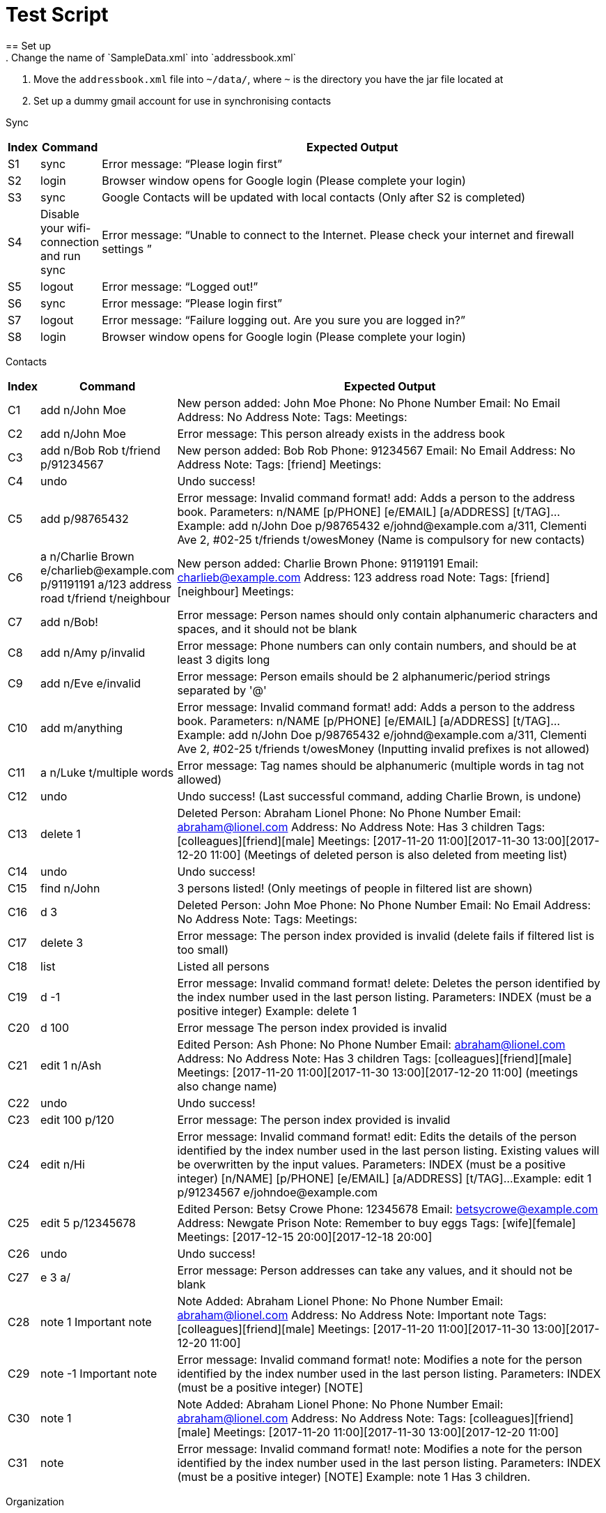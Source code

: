 = Test Script
== Set up
.    Change the name of `SampleData.xml` into `addressbook.xml`
.    Move the `addressbook.xml` file into `~/data/`, where `~` is the directory you have the jar file located at
.    Set up a dummy gmail account for use in synchronising contacts

Sync
[width="100%",cols="5%, 10%, 85%",options="header",]
|=======================================================================
|Index |Command |Expected Output
|S1 |sync  |Error message: “Please login first”
|S2 |login | Browser window opens for Google login (Please complete your login)
|S3 |sync | Google Contacts will be updated with local contacts (Only after S2 is completed)
|S4 |Disable your wifi-connection and run sync | Error message: “Unable to connect to the Internet. Please check your internet and firewall settings
”
|S5 |logout | Error message: “Logged out!”
|S6 |sync | Error message: “Please login first”
|S7 |logout | Error message: “Failure logging out. Are you sure you are logged in?”
|S8 |login | Browser window opens for Google login (Please complete your login)
|=======================================================================

Contacts
[width="100%",cols="5%, 10%, 85%",options="header",]
|=======================================================================
|Index |Command |Expected Output
|C1 |add n/John Moe | New person added: John Moe Phone: No Phone Number Email: No Email Address: No Address Note:  Tags:  Meetings:
|C2 |add n/John Moe | Error message: This person already exists in the address book
|C3 |add n/Bob Rob t/friend p/91234567| New person added: Bob Rob Phone: 91234567 Email: No Email Address: No Address Note:  Tags: [friend] Meetings:
|C4 |undo | Undo success!
|C5 |add p/98765432 | Error message: Invalid command format!
add: Adds a person to the address book. Parameters: n/NAME [p/PHONE] [e/EMAIL] [a/ADDRESS] [t/TAG]...
Example: add n/John Doe p/98765432 e/johnd@example.com a/311, Clementi Ave 2, #02-25 t/friends t/owesMoney
(Name is compulsory for new contacts)
|C6 |a n/Charlie Brown e/charlieb@example.com p/91191191 a/123 address road t/friend t/neighbour | New person added: Charlie Brown Phone: 91191191 Email: charlieb@example.com Address: 123 address road Note:  Tags: [friend][neighbour] Meetings:
|C7 |add n/Bob! | Error message: Person names should only contain alphanumeric characters and spaces, and it should not be blank
|C8 |add n/Amy p/invalid | Error message: Phone numbers can only contain numbers, and should be at least 3 digits long
|C9 |add n/Eve e/invalid | Error message: Person emails should be 2 alphanumeric/period strings separated by '@'
|C10 |add m/anything | Error message: Invalid command format!
add: Adds a person to the address book. Parameters: n/NAME [p/PHONE] [e/EMAIL] [a/ADDRESS] [t/TAG]...
Example: add n/John Doe p/98765432 e/johnd@example.com a/311, Clementi Ave 2, #02-25 t/friends t/owesMoney
(Inputting invalid prefixes is not allowed)
|C11 |a n/Luke t/multiple words | Error message: Tag names should be alphanumeric (multiple words in tag not allowed)
|C12 |undo | Undo success! (Last successful command, adding Charlie Brown, is undone)
|C13 |delete 1 | Deleted Person: Abraham Lionel Phone: No Phone Number Email: abraham@lionel.com Address: No Address Note: Has 3 children Tags: [colleagues][friend][male] Meetings: [2017-11-20 11:00][2017-11-30 13:00][2017-12-20 11:00]
(Meetings of deleted person is also deleted from meeting list)
|C14 |undo | Undo success!
|C15 |find n/John | 3 persons listed! (Only meetings of people in filtered list are shown)
|C16 |d 3 | Deleted Person: John Moe Phone: No Phone Number Email: No Email Address: No Address Note:  Tags:  Meetings:
|C17 |delete 3 | Error message: The person index provided is invalid (delete fails if filtered list is too small)
|C18 |list | Listed all persons
|C19 |d -1| Error message: Invalid command format!
delete: Deletes the person identified by the index number used in the last person listing.
Parameters: INDEX (must be a positive integer)
Example: delete 1
|C20 |d 100| Error message The person index provided is invalid
|C21 |edit 1 n/Ash| Edited Person: Ash Phone: No Phone Number Email: abraham@lionel.com Address: No Address Note: Has 3 children Tags: [colleagues][friend][male] Meetings: [2017-11-20 11:00][2017-11-30 13:00][2017-12-20 11:00] (meetings also change name)
|C22 |undo| Undo success!
|C23 |edit 100 p/120| Error message: The person index provided is invalid
|C24 |edit n/Hi| Error message: Invalid command format!
edit: Edits the details of the person identified by the index number used in the last person listing. Existing values will be overwritten by the input values.
Parameters: INDEX (must be a positive integer) [n/NAME] [p/PHONE] [e/EMAIL] [a/ADDRESS] [t/TAG]...
Example: edit 1 p/91234567 e/johndoe@example.com
|C25 |edit 5 p/12345678| Edited Person: Betsy Crowe Phone: 12345678 Email: betsycrowe@example.com Address: Newgate Prison Note: Remember to buy eggs Tags: [wife][female] Meetings: [2017-12-15 20:00][2017-12-18 20:00]
|C26 |undo| Undo success!
|C27 |e 3 a/| Error message: Person addresses can take any values, and it should not be blank
|C28 |note 1 Important note| Note Added: Abraham Lionel Phone: No Phone Number Email: abraham@lionel.com Address: No Address Note: Important note Tags: [colleagues][friend][male] Meetings: [2017-11-20 11:00][2017-11-30 13:00][2017-12-20 11:00]
|C29 |note -1 Important note| Error message: Invalid command format!
note: Modifies a note for the person identified by the index number used in the last person listing.
Parameters: INDEX (must be a positive integer) [NOTE]
|C30 |note 1 | Note Added: Abraham Lionel Phone: No Phone Number Email: abraham@lionel.com Address: No Address Note:  Tags: [colleagues][friend][male] Meetings: [2017-11-20 11:00][2017-11-30 13:00][2017-12-20 11:00]
|C31 |note | Error message: Invalid command format!
note: Modifies a note for the person identified by the index number used in the last person listing.
Parameters: INDEX (must be a positive integer) [NOTE]
Example: note 1  Has 3 children.
|=======================================================================

Organization
[width="100%",cols="5%, 10%, 85%",options="header",]
|=======================================================================
|Index |Command |Expected Output
|O1 |list| Listed all persons
|O2 |find t/fri | Suggestion for `find t/friend` would pop up
|O3 |Press kbd:[tab] | The command would be completed with `find t/friend`
|O4 |Press kdb:[enter] | 9 persons listed!
|O5 |list | Listed all persons
|O6 |fnd t/friend family | 11 persons listed!
|O7 |list | Listed all persons
|O8 |find t/friend family p/81427313 | 12 persons listed!
|O9 |f e/*@example.com | 9 persons listed!
|O10 |list | Listed all persons
|O11 |f e/*@example.com | 18 persons listed!
|O12 |list | Listed all persons
|O13 |find n/steph?n | 2 persons listed!
|O14 |list | Listed all persons
|O15 |find Bob | Error message: Invalid command format!
find: Finds all persons whose specified fields contain any of the specified keywords (case-insensitive) and displays them as a list with index numbers.
Parameters: [n/KEYWORD...] [p/KEYWORD...] [e/KEYWORD...] [a/KEYWORD...] [t/KEYWORD...]
Example: find n/alice bob charlie p/98765432 93250124 e/johnd@example.com a/Clementi Ave t/friends owesMoney
|O16 |find n/John m/123 | 2 persons listed! (as m/ is not a valid delimiter, ‘m/123’ is searched as a name)
|O17 |list | Listed all persons
|O18 |sort | Error message: Invalid command format!
sort: Sorts the list of contacts by the field specified and displays them as a list. Parameters: FIELD
Example: sort tag
|O19 |sort e| suggestion for `sort email` would pop up
|O20 |sort email | List sorted successfully!
|O21 |sort phone | List sorted successfully!
|O22 |sort tag | List sorted successfully!
|O23 |sort name | List sorted successfully!
|O24 |sort invalid | Error message: Field provided is invalid!
|O25 |undo | Undo success! (sort by name is undone)
|O26 |redo | Redo success!
|O27 |list| Listed all persons
|=======================================================================

Meetings
[width="100%",cols="5%, 10%, 85%",options="header",]
|=======================================================================
|Index |Command |Expected Output
|M1 |addmeeting| Error message: “Invalid command format!
addmeeting: Adds a meeting to the person identified by the index number used in the last person listing.
Parameters: INDEX (must be a positive integer) MEETING NAME / MEETING TIME (YYYY-MM-DD HH:MM)
Example: addmeeting 1 business / 2017-12-20 10:00”
|M2 |addmeeting 1 Dinner/2017-12-30 19:00| Added Meeting: Dinner
|M3 |addmeeting 1 Dinner/2018-02-29 19:00| Error message: “Time format should be YYYY-MM-DD HH:MM”
|M4 |addmeeting 2 Dinner/2017-12-30 19:00| Added Meeting: Dinner
|M5 |undo| Undo success!
|M6 |redo| Redo success!
|M7 |deletemeeting | Error message: “Invalid command format!
deletemeeting: Deletes a meeting from the meeting list identified by the index number used in the last meeting listing.
Parameters: INDEX (must be a positive integer)
Example: deletemeeting 1”
|M8 |deletemeeting 1| Deleted Meeting: Car insurance
|M9 |deletemeeting -1| Error mesage: “Invalid command format!
deletemeeting: Deletes a meeting from the meeting list identified by the index number used in the last meeting listing.
Parameters: INDEX (must be a positive integer)
Example: deletemeeting 1”
|M10 |select 1| “Selected Person: 1”, Abraham Lionel is selected and he has 3 displayed meetings
|M11 |select -1| Error message: “Invalid command format!
select: Selects the person identified by the index number used in the last person listing.
Parameters: INDEX (must be a positive integer)
Example: select 1”
|M12 |dm 1| Deleted Meeting: Health insurance (deleted on the originallist, not filtered list)
|M13 |undo| Undo success! (undoes both bernice and abraham’s deletions)
|M14 |click to select second contact| Alex Lim is selected, with 2 meetings
|M15 |undo| Undo success!
|M16 |undo| Undo success!
|M17 |undo| Undo success!
|=======================================================================

Tags
[width="100%",cols="10%, 20%, 70%",options="header",]
|=======================================================================
|Index |Command |Expected Output
|T1 |addtag|Error message : “Invalid command format! addtag: Adds a tag to the person identified by the index number used in the last person listing. Parameters: INDEX (must be a positive integer) TAG NAME (one alphanumeric tag only) Example: addtag 1 friends”
|T2 |addtag 1 uncle|Added Tag: uncle
|T3 |addtag 1 uncle|This person already has this tag.
|T4 |deletetag| Error message : “Invalid command format! deletetag: Removes a given tag from a specified person. Parameters: INDEX (must be a positive integer) TAG NAME (one alphanumeric tag only) Example: deletetag 1 friends”
|T5 |deletetag 1 uncle| Deleted Tag: uncle
|T6 |deletetag 1 uncle| Error message: This person does not have this tag.
|T7 |find t/friend|9 persons listed!
|T8 |deletetag all friend| Deleted Tag: friend (the list becomes empty
|T9 |list|Listed all persons
|T10 |find t/friend|0 persons listed!
|T11 |undo| Undo success!
|=======================================================================



Others
[width="100%",cols="5%, 10%, 85%",options="header",]
|=======================================================================
|Index |Command |Expected Output
|Z1 |help |Opens the User Guide
|Z2 |restore | Unable to execute restore as there is no backup file available
|Z3 |backup | Data has been backed up
|Z4 |clear | Address book has been cleared!
|Z5 |rb | Data has been restored
|Z6 |undo | Undo success!
|Z7 |redo | Redo success!
|Z8 |history|Entered commands (from most recent to earliest):redo undo rb ...
|Z9 |resize 200 200| Error message : `Invalid command format!
resize: Resize the MainWindows to the specified (300<=)WIDTH(<=1920) and (230<=)HEIGHT(<=1080) Parameters: WIDTH HEIGHT Example: resize 1920 1080’
|Z10 |resize 8| No suggestion
|Z11 |resize 800 600| Resize successfully to 800*600
|Z12 |resize 8| suggestion for `resize 800` would pop up
|Z13 |resize 800 3000| Error message : `Invalid command format!
resize: Resize the MainWindows to the specified (300<=)WIDTH(<=1920) and (230<=)HEIGHT(<=1080) Parameters: WIDTH HEIGHT Example: resize 1920 1080’
|Z14 |a n/Charlie Brown e/charlieb@example.com p/91191191 a/123 address road  |
|Z15 | sync | Charlie Brown should appear as a Google Contact
|Z16 |add a Google contact with Name: Mary Brown Phone: 81234567 Address:Singapore Email: mary@example.com| Google Contact should be added
|Z17 |sync |”Synchronised” message, and Mary Brown should appear
|Z18 |e 1 p/91234567 | “Edited Person: Abraham Lionel Phone: 91234567 Email: abraham@lionel.com Address: No Address Note: Has 3 children Tags: [colleagues][friend][male] Meetings: [2017-11-20 11:00][2017-11-30 13:00][2017-12-20 11:00]”
|Z19 |sync | “Synchronised” and Google Contact should now have Phone Number: 91234567 for Abraham Lionel
|Z20 |Remove Abraham Lionel’s phone number in Google Contacts | Abraham Lionel’s Google Contact phone number should be blank
|Z21 |sync | “Synchronised” and Abraham Lionel’s phone number is now blank in ABC
|Z22 |delete 1| Deleted Person: Abraham Lionel Phone: No Phone Number Email: abraham@lionel.com Address: No Address Note: Has 3 children Tags: [colleagues][friend][male] Meetings: [2017-11-20 11:00][2017-11-30 13:00][2017-12-20 11:00]
|Z23 |sync | “Synchronised” and Abraham Lionel should no longer appear in Google Contacts
|Z24 |Delete Alex Lim in Google Contacts | Alex Lim should be deleted only in Google Contacts
|Z25 |sync |The first entry in ABC, Alex Lim, is now deleted
|Z26 |exit| The application exits
|=======================================================================


